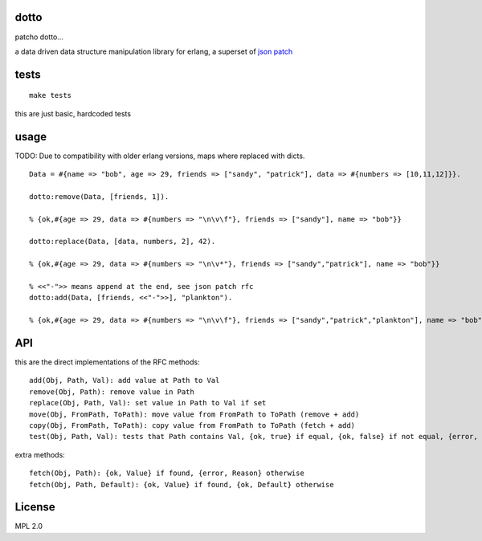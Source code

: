 dotto
-----

patcho dotto...

a data driven data structure manipulation library for erlang, a superset of
`json patch <http://tools.ietf.org/html/rfc6902>`_

tests
-----

::

    make tests

this are just basic, hardcoded tests

usage
-----

TODO: Due to compatibility with older erlang versions, maps where replaced
with dicts.

::

    Data = #{name => "bob", age => 29, friends => ["sandy", "patrick"], data => #{numbers => [10,11,12]}}.

    dotto:remove(Data, [friends, 1]).

    % {ok,#{age => 29, data => #{numbers => "\n\v\f"}, friends => ["sandy"], name => "bob"}}

    dotto:replace(Data, [data, numbers, 2], 42).

    % {ok,#{age => 29, data => #{numbers => "\n\v*"}, friends => ["sandy","patrick"], name => "bob"}}

    % <<"-">> means append at the end, see json patch rfc
    dotto:add(Data, [friends, <<"-">>], "plankton").

    % {ok,#{age => 29, data => #{numbers => "\n\v\f"}, friends => ["sandy","patrick","plankton"], name => "bob"}}

API
---

this are the direct implementations of the RFC methods::

    add(Obj, Path, Val): add value at Path to Val
    remove(Obj, Path): remove value in Path
    replace(Obj, Path, Val): set value in Path to Val if set
    move(Obj, FromPath, ToPath): move value from FromPath to ToPath (remove + add)
    copy(Obj, FromPath, ToPath): copy value from FromPath to ToPath (fetch + add)
    test(Obj, Path, Val): tests that Path contains Val, {ok, true} if equal, {ok, false} if not equal, {error, Reason} if error.

extra methods::

    fetch(Obj, Path): {ok, Value} if found, {error, Reason} otherwise
    fetch(Obj, Path, Default): {ok, Value} if found, {ok, Default} otherwise

License
-------

MPL 2.0
